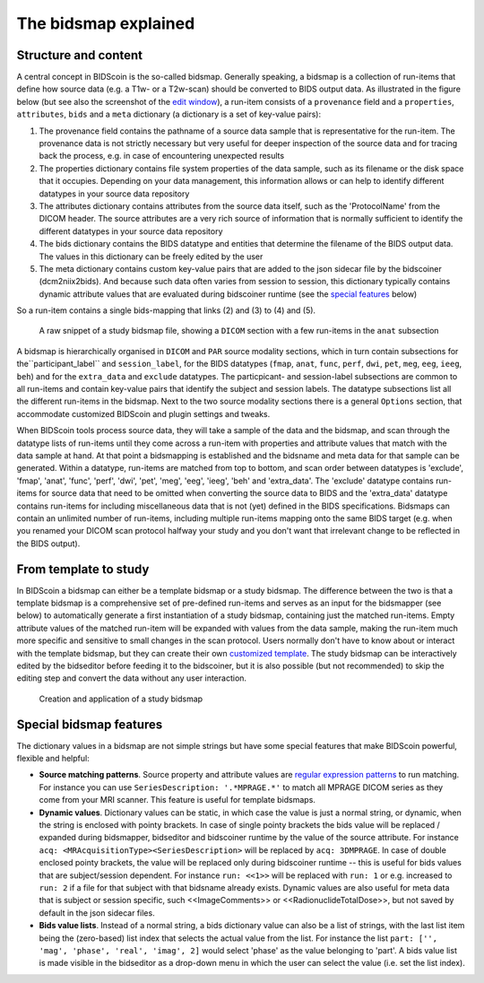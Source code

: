 The bidsmap explained
=====================

Structure and content
---------------------

A central concept in BIDScoin is the so-called bidsmap. Generally speaking, a bidsmap is a collection of run-items that define how source data (e.g. a T1w- or a T2w-scan) should be converted to BIDS output data. As illustrated in the figure below (but see also the screenshot of the `edit window <screenshots.html>`__), a run-item consists of a ``provenance`` field and a ``properties``, ``attributes``, ``bids`` and a ``meta`` dictionary (a dictionary is a set of key-value pairs):

1. The provenance field contains the pathname of a source data sample that is representative for the run-item. The provenance data is not strictly necessary but very useful for deeper inspection of the source data and for tracing back the process, e.g. in case of encountering unexpected results
2. The properties dictionary contains file system properties of the data sample, such as its filename or the disk space that it occupies. Depending on your data management, this information allows or can help to identify different datatypes in your source data repository
3. The attributes dictionary contains attributes from the source data itself, such as the 'ProtocolName' from the DICOM header. The source attributes are a very rich source of information that is normally sufficient to identify the different datatypes in your source data repository
4. The bids dictionary contains the BIDS datatype and entities that determine the filename of the BIDS output data. The values in this dictionary can be freely edited by the user
5. The meta dictionary contains custom key-value pairs that are added to the json sidecar file by the bidscoiner (dcm2niix2bids). And because such data often varies from session to session, this dictionary typically contains dynamic attribute values that are evaluated during bidscoiner runtime (see the `special features <#special-bidsmap-features>`__ below)

So a run-item contains a single bids-mapping that links (2) and (3) to (4) and (5).

.. figure:: ./_static/bidsmap_sample.png

   A raw snippet of a study bidsmap file, showing a ``DICOM`` section with a few run-items in the ``anat`` subsection

A bidsmap is hierarchically organised in ``DICOM`` and ``PAR`` source modality sections, which in turn contain subsections for the``participant_label`` and ``session_label``, for the BIDS datatypes (``fmap``, ``anat``, ``func``, ``perf``, ``dwi``, ``pet``, ``meg``, ``eeg``, ``ieeg``, ``beh``) and for the ``extra_data`` and ``exclude`` datatypes. The particpicant- and session-label subsections are common to all run-items and contain key-value pairs that identify the subject and session labels. The datatype subsections list all the different run-items in the bidsmap. Next to the two source modality sections there is a general ``Options`` section, that accommodate customized BIDScoin and plugin settings and tweaks.

When BIDScoin tools process source data, they will take a sample of the data and the bidsmap, and scan through the datatype lists of run-items until they come across a run-item with properties and attribute values that match with the data sample at hand. At that point a bidsmapping is established and the bidsname and meta data for that sample can be generated. Within a datatype, run-items are matched from top to bottom, and scan order between datatypes is 'exclude', 'fmap', 'anat', 'func', 'perf', 'dwi', 'pet', 'meg', 'eeg', 'ieeg', 'beh' and 'extra_data'. The 'exclude' datatype contains run-items for source data that need to be omitted when converting the source data to BIDS and the 'extra_data' datatype contains run-items for including miscellaneous data that is not (yet) defined in the BIDS specifications. Bidsmaps can contain an unlimited number of run-items, including multiple run-items mapping onto the same BIDS target (e.g. when you renamed your DICOM scan protocol halfway your study and you don't want that irrelevant change to be reflected in the BIDS output).

From template to study
----------------------

In BIDScoin a bidsmap can either be a template bidsmap or a study bidsmap. The difference between the two is that a template bidsmap is a comprehensive set of pre-defined run-items and serves as an input for the bidsmapper (see below) to automatically generate a first instantiation of a study bidsmap, containing just the matched run-items. Empty attribute values of the matched run-item will be expanded with values from the data sample, making the run-item much more specific and sensitive to small changes in the scan protocol. Users normally don't have to know about or interact with the template bidsmap, but they can create their own `customized template <advanced.html#site-specific-customized-template>`__. The study bidsmap can be interactively edited by the bidseditor before feeding it to the bidscoiner, but it is also possible (but not recommended) to skip the editing step and convert the data without any user interaction.

.. figure:: ./_static/bidsmap_flow.png

   Creation and application of a study bidsmap

Special bidsmap features
------------------------

The dictionary values in a bidsmap are not simple strings but have some special features that make BIDScoin powerful, flexible and helpful:

* **Source matching patterns**. Source property and attribute values are `regular expression patterns <https://docs.python.org/3/library/re.html>`__ to  run matching. For instance you can use ``SeriesDescription: '.*MPRAGE.*'`` to match all MPRAGE DICOM series as they come from your MRI scanner. This feature is useful for template bidsmaps.

* **Dynamic values**. Dictionary values can be static, in which case the value is just a normal string, or dynamic, when the string is enclosed with pointy brackets. In case of single pointy brackets the bids value will be replaced / expanded during bidsmapper, bidseditor and bidscoiner runtime by the value of the source attribute. For instance ``acq: <MRAcquisitionType><SeriesDescription>`` will be replaced by ``acq: 3DMPRAGE``. In case of double enclosed pointy brackets, the value will be replaced only during bidscoiner runtime -- this is useful for bids values that are subject/session dependent. For instance ``run: <<1>>`` will be replaced with ``run: 1`` or e.g. increased to ``run: 2`` if a file for that subject with that bidsname already exists. Dynamic values are also useful for meta data that is subject or session specific, such <<ImageComments>> or <<RadionuclideTotalDose>>, but not saved by default in the json sidecar files.

* **Bids value lists**. Instead of a normal string, a bids dictionary value can also be a list of strings, with the last list item being the (zero-based) list index that selects the actual value from the list. For instance the list ``part: ['', 'mag', 'phase', 'real', 'imag', 2]`` would select 'phase' as the value belonging to 'part'. A bids value list is made visible in the bidseditor as a drop-down menu in which the user can select the value (i.e. set the list index).
